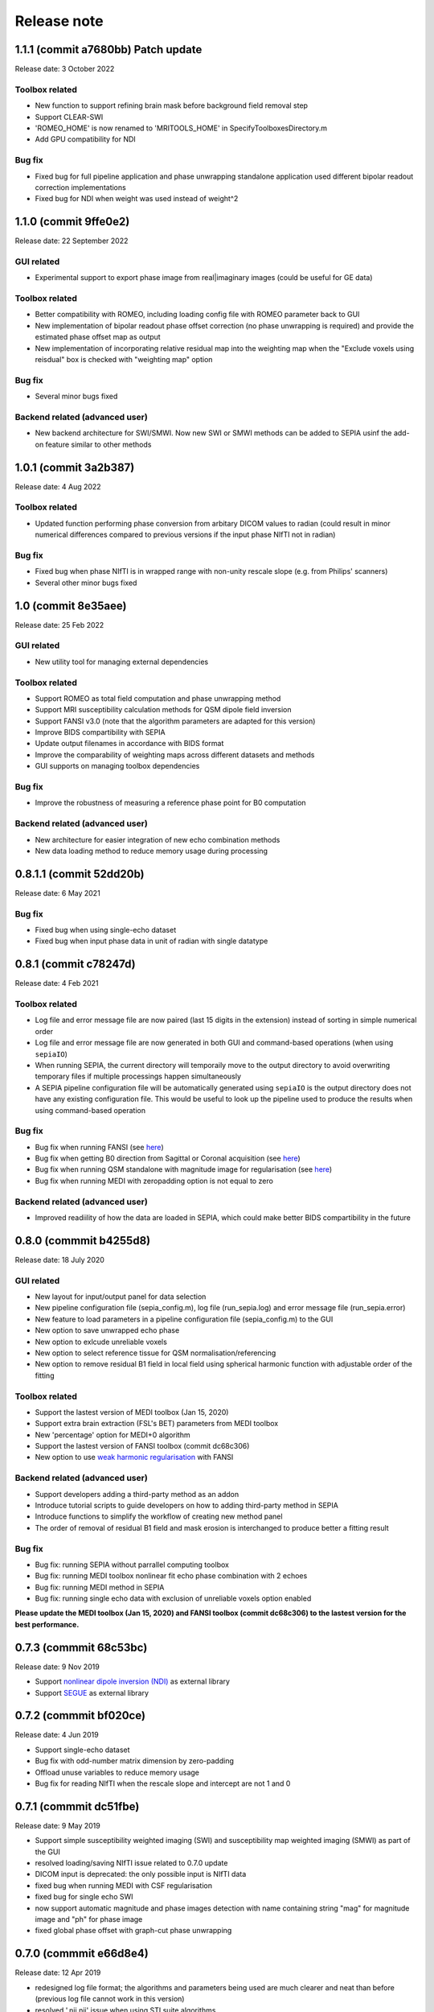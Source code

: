 Release note
============

1.1.1 (commit a7680bb) Patch update
----------------------------------
Release date: 3 October 2022

Toolbox related
^^^^^^^^^^^^^^^
* New function to support refining brain mask before background field removal step
* Support CLEAR-SWI
* 'ROMEO_HOME' is now renamed to 'MRITOOLS_HOME' in SpecifyToolboxesDirectory.m 
* Add GPU compatibility for NDI

Bug fix
^^^^^^^
* Fixed bug for full pipeline application and phase unwrapping standalone application used different bipolar readout correction implementations 
* Fixed bug for NDI when weight was used instead of weight^2

1.1.0 (commit 9ffe0e2)
----------------------
Release date: 22 September 2022

GUI related
^^^^^^^^^^^
* Experimental support to export phase image from real|imaginary images (could be useful for GE data)

Toolbox related
^^^^^^^^^^^^^^^
* Better compatibility with ROMEO, including loading config file with ROMEO parameter back to GUI
* New implementation of bipolar readout phase offset correction (no phase unwrapping is required) and provide the estimated phase offset map as output
* New implementation of incorporating relative residual map into the weighting map when the "Exclude voxels using reisdual" box is checked with "weighting map" option

Bug fix
^^^^^^^
* Several minor bugs fixed

Backend related (advanced user)
^^^^^^^^^^^^^^^^^^^^^^^^^^^^^^^
* New backend architecture for SWI/SMWI. Now new SWI or SMWI methods can be added to SEPIA usinf the add-on feature similar to other methods

1.0.1 (commit 3a2b387)
----------------------
Release date: 4 Aug 2022

Toolbox related
^^^^^^^^^^^^^^^
* Updated function performing phase conversion from arbitary DICOM values to radian (could result in minor numerical differences compared to previous versions if the input phase NIfTI not in radian)

Bug fix
^^^^^^^
* Fixed bug when phase NIfTI is in wrapped range with non-unity rescale slope (e.g. from Philips' scanners)
* Several other minor bugs fixed

1.0 (commit 8e35aee)
----------------------
Release date: 25 Feb 2022

GUI related
^^^^^^^^^^^
* New utility tool for managing external dependencies

Toolbox related
^^^^^^^^^^^^^^^
* Support ROMEO as total field computation and phase unwrapping method
* Support MRI susceptibility calculation methods for QSM dipole field inversion
* Support FANSI v3.0 (note that the algorithm parameters are adapted for this version)
* Improve BIDS compartibility with SEPIA
* Update output filenames in accordance with BIDS format 
* Improve the comparability of weighting maps across different datasets and methods
* GUI supports on managing toolbox dependencies

Bug fix
^^^^^^^
* Improve the robustness of measuring a reference phase point for B0 computation

Backend related (advanced user)
^^^^^^^^^^^^^^^^^^^^^^^^^^^^^^^
* New architecture for easier integration of new echo combination methods
* New data loading method to reduce memory usage during processing

0.8.1.1 (commit 52dd20b)
------------------------
Release date: 6 May 2021

Bug fix
^^^^^^^
* Fixed bug when using single-echo dataset
* Fixed bug when input phase data in unit of radian with single datatype

0.8.1 (commit c78247d)
----------------------
Release date: 4 Feb 2021

Toolbox related
^^^^^^^^^^^^^^^
* Log file and error message file are now paired (last 15 digits in the extension) instead of sorting in simple numerical order
* Log file and error message file are now generated in both GUI and command-based operations (when using ``sepiaIO``)
* When running SEPIA, the current directory will temporaily move to the output directory to avoid overwriting temporary files if multiple processings happen simultaneously
* A SEPIA pipeline configuration file will be automatically generated using ``sepiaIO`` is the output directory does not have any existing configuration file. This would be useful to look up the pipeline used to produce the results when using command-based operation

Bug fix
^^^^^^^
* Bug fix when running FANSI (see `here <https://github.com/kschan0214/sepia/issues/8>`_)
* Bug fix when getting B0 direction from Sagittal or Coronal acquisition (see `here <https://github.com/kschan0214/sepia/issues/10>`_)
* Bug fix when running QSM standalone with magnitude image for regularisation (see `here <https://github.com/kschan0214/sepia/issues/9>`_)
* Bug fix when running MEDI with zeropadding option is not equal to zero

Backend related (advanced user)
^^^^^^^^^^^^^^^^^^^^^^^^^^^^^^^
* Improved readiility of how the data are loaded in SEPIA, which could make better BIDS compartibility in the future

0.8.0 (commmit b4255d8)
----------------------
Release date: 18 July 2020

GUI related
^^^^^^^^^^^
* New layout for input/output panel for data selection
* New pipeline configuration file (sepia_config.m), log file (run_sepia.log) and error message file (run_sepia.error)
* New feature to load parameters in a pipeline configuration file (sepia_config.m) to the GUI
* New option to save unwrapped echo phase
* New option to exlcude unreliable voxels
* New option to select reference tissue for QSM normalisation/referencing
* New option to remove residual B1 field in local field using spherical harmonic function with adjustable order of the fitting

Toolbox related
^^^^^^^^^^^^^^^
* Support the lastest version of MEDI toolbox (Jan 15, 2020)
* Support extra brain extraction (FSL's BET) parameters from MEDI toolbox
* New 'percentage' option for MEDI+0 algorithm
* Support the lastest version of FANSI toolbox (commit dc68c306)
* New option to use `weak harmonic regularisation <https://onlinelibrary.wiley.com/doi/full/10.1002/mrm.27483>`_ with FANSI

Backend related (advanced user)
^^^^^^^^^^^^^^^^^^^^^^^^^^^^^^^
* Support developers adding a third-party method as an addon 
* Introduce tutorial scripts to guide developers on how to adding third-party method in SEPIA
* Introduce functions to simplify the workflow of creating new method panel
* The order of removal of residual B1 field and mask erosion is interchanged to produce better a fitting result

Bug fix
^^^^^^^
* Bug fix: running SEPIA without parrallel computing toolbox
* Bug fix: running MEDI toolbox nonlinear fit echo phase combination with 2 echoes
* Bug fix: running MEDI method in SEPIA
* Bug fix: running single echo data with exclusion of unreliable voxels option enabled

**Please update the MEDI toolbox (Jan 15, 2020) and FANSI toolbox (commit dc68c306) to the lastest version for the best performance.**

0.7.3 (commmit 68c53bc)  
-----------------------
Release date: 9 Nov 2019

* Support `nonlinear dipole inversion (NDI) <https://github.com/polakd/NDI_Toolbox>`_ as external library
* Support `SEGUE <https://xip.uclb.com/i/software/SEGUE.html>`_ as external library

0.7.2 (commmit bf020ce)  
-----------------------
Release date: 4 Jun 2019

* Support single-echo dataset
* Bug fix with odd-number matrix dimension by zero-padding
* Offload unuse variables to reduce memory usage
* Bug fix for reading NIfTI when the rescale slope and intercept are not 1 and 0

0.7.1 (commmit dc51fbe)  
-----------------------
Release date: 9 May 2019

* Support simple susceptibility weighted imaging (SWI) and susceptibility map weighted imaging (SMWI) as part of the GUI
* resolved loading/saving NIfTI issue related to 0.7.0 update
* DICOM input is deprecated: the only possible input is NIfTI data
* fixed bug when running MEDI with CSF regularisation
* fixed bug for single echo SWI
* now support automatic magnitude and phase images detection with name containing string "mag" for magnitude image and "ph" for phase image  
* fixed global phase offset with graph-cut phase unwrapping

0.7.0 (commmit e66d8e4)  
-----------------------
Release date: 12 Apr 2019

* redesigned log file format; the algorithms and parameters being used are much clearer and neat than before (previous log file cannot work in this version)
* resolved '.nii.nii' issue when using STI suite algorithms
* resolved no. of iterations with FANSI does not change issue
* resolved problematic QSM results with FANSI when an input matrix is an odd number
* resolved excluded unreliable voxels issue when 3D best path algorithm doesn't work
* improved build-in VSHARP results when there are masked voxels on the image edges
* added image erosion function for background field removal algorithms
* get header function is now compatible with the JSON files generated by dcm2niix and dicm2nii

0.6.0 (commmit 1c27dc4)  
-----------------------
Release date: 1 Sep 2018

* updated diretcory structure
* added options to select individual files  
